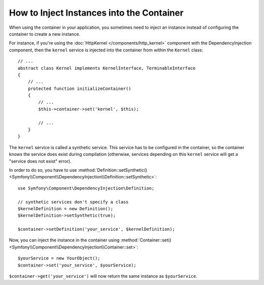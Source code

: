 .. index::
    single: DependencyInjection; Synthetic Services

How to Inject Instances into the Container
------------------------------------------

When using the container in your application, you sometimes need to inject
an instance instead of configuring the container to create a new instance.

For instance, if you're using the :doc:`HttpKernel </components/http_kernel>`
component with the DependencyInjection component, then the ``kernel``
service is injected into the container from within the ``Kernel`` class::

    // ...
    abstract class Kernel implements KernelInterface, TerminableInterface
    {
        // ...
        protected function initializeContainer()
        {
            // ...
            $this->container->set('kernel', $this);

            // ...
        }
    }

The ``kernel`` service is called a synthetic service. This service has to
be configured in the container, so the container knows the service does
exist during compilation (otherwise, services depending on this ``kernel``
service will get a "service does not exist" error).

In order to do so, you have to use
:method:`Definition::setSynthetic() <Symfony\\Component\\DependencyInjection\\Definition::setSynthetic>`::

    use Symfony\Component\DependencyInjection\Definition;

    // synthetic services don't specify a class
    $kernelDefinition = new Definition();
    $kernelDefinition->setSynthetic(true);

    $container->setDefinition('your_service', $kernelDefinition);

Now, you can inject the instance in the container using
:method:`Container::set() <Symfony\\Component\\DependencyInjection\\Container::set>`::

    $yourService = new YourObject();
    $container->set('your_service', $yourService);

``$container->get('your_service')`` will now return the same instance as
``$yourService``.
